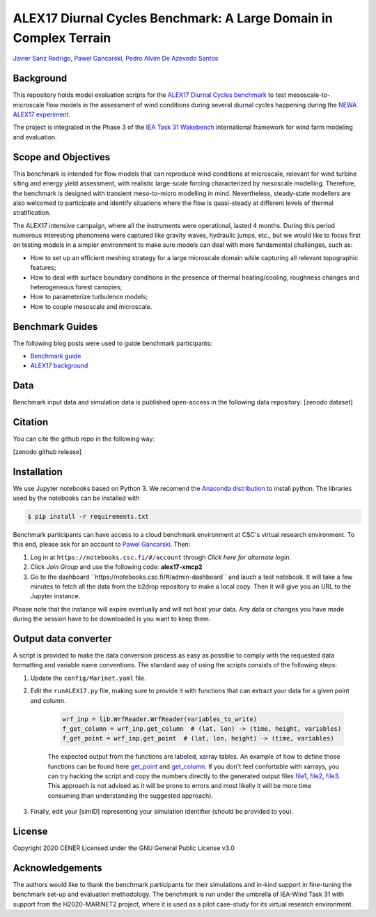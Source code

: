 ALEX17 Diurnal Cycles Benchmark: A Large Domain in Complex Terrain
===========================
`Javier Sanz Rodrigo <mailto:jsrodrigo@cener.com>`_, `Pawel Gancarski <mailto:pgancarski@cener.com>`_, `Pedro Alvim De Azevedo Santos <mailto:paas@dtu.dk>`_


Background 
----------
This repository holds model evaluation scripts for the  `ALEX17 Diurnal Cycles benchmark <https://thewindvaneblog.com/alex17-diurnal-cycles-benchmark-a-large-domain-in-complex-terrain-b5029e94485>`_ to test mesoscale-to-microscale flow models in the assessment of wind conditions during several diurnal cycles happening during the `NEWA ALEX17 experiment <https://thewindvaneblog.com/the-alaiz-experiment-alex17-revealing-mountain-valley-large-scale-flow-patterns-6176416dbf2>`_.

The project is integrated in the Phase 3 of the `IEA Task 31 Wakebench <https://community.ieawind.org/task31/home>`_ international framework for wind farm modeling and evaluation.

Scope and Objectives
--------------------
This benchmark is intended for flow models that can reproduce wind conditions at microscale, relevant for wind turbine siting and energy yield assessment, with realistic large-scale forcing characterized by mesoscale modelling. Therefore, the benchmark is designed with transient meso-to-micro modelling in mind. Nevertheless, steady-state modellers are also welcomed to participate and identify situations where the flow is quasi-steady at different levels of thermal stratification.

The ALEX17 intensive campaign, where all the instruments were operational, lasted 4 months. During this period numerous interesting phenomena were captured like gravity waves, hydraulic jumps, etc., but we would like to focus first on testing models in a simpler environment to make sure models can deal with more fundamental challenges, such as:

* How to set up an efficient meshing strategy for a large microscale domain while capturing all relevant topographic features;
* How to deal with surface boundary conditions in the presence of thermal heating/cooling, roughness changes and heterogeneous forest canopies;
* How to parameterize turbulence models;
* How to couple mesoscale and microscale.

Benchmark Guides
----------------
The following blog posts were used to guide benchmark participants:

* `Benchmark guide <https://thewindvaneblog.com/alex17-diurnal-cycles-benchmark-a-large-domain-in-complex-terrain-b5029e94485>`_  
* `ALEX17 background <https://thewindvaneblog.com/the-alaiz-experiment-alex17-revealing-mountain-valley-large-scale-flow-patterns-6176416dbf2>`_  

Data
----
Benchmark input data and simulation data is published open-access in the following data repository: [zenodo dataset]

Citation
--------
You can cite the github repo in the following way:

[zenodo github release]

Installation
------------
We use Jupyter notebooks based on Python 3. We recomend the `Anaconda distribution <https://www.anaconda.com/distribution/>`_ to install python. The libraries used by the notebooks can be installed with 

.. code:: bash

	$ pip install -r requirements.txt

Benchmark participants can have access to a cloud benchmark environment at CSC's virtual research environment. To this end, please ask for an account to `Pawel Gancarski <mailto:pgancarski@cener.com>`_. Then: 

1. Log in at ``https://notebooks.csc.fi/#/account`` through *Click here for alternate login*. 
2. Click *Join Group* and use the following code: **alex17-xmcp2**
3. Go to the dashboard ´´https://notebooks.csc.fi/#/admin-dashboard´´ and lauch a test notebook. It will take a few minutes to fetch all the data from the b2drop repository to make a local copy. Then it will give you an URL to the Jupyter instance. 

Please note that the instance will expire eventually and will not host your data. Any data or changes you have made during the session have to be downloaded is you want to keep them. 


Output data converter
---------------------
A script is provided to make the data conversion process as easy as possible to comply with the requested data formatting and variable name conventions. The standard way of using the scripts consists of the following steps:

1. Update the ``config/Marinet.yaml`` file.
2. Edit the ``runALEX17.py`` file, making sure to provide it with functions that can extract your data for a given point and column.

	.. code:: python

		wrf_inp = lib.WrfReader.WrfReader(variables_to_write)
		f_get_column = wrf_inp.get_column  # (lat, lon) -> (time, height, variables)
		f_get_point = wrf_inp.get_point  # (lat, lon, height) -> (time, variables)

	The expected output from the functions are labeled, xarray tables. An example of how to define those functions can be found here `get_point <https://github.com/iat-cener/alex17/blob/5f1fc540065f1e4b23114e42930fa5f5c7ca4965/lib/WrfReader.py#L322>`_ and `get_column <https://github.com/iat-cener/alex17/blob/5f1fc540065f1e4b23114e42930fa5f5c7ca4965/lib/WrfReader.py#L332>`_. If you don't feel confortable with xarrays, you can try hacking the script and copy the numbers directly to the generated output files `file1 <https://github.com/iat-cener/alex17/blob/5f1fc540065f1e4b23114e42930fa5f5c7ca4965/lib/alex17_functions.py#L82>`_, `file2 <https://github.com/iat-cener/alex17/blob/5f1fc540065f1e4b23114e42930fa5f5c7ca4965/lib/alex17_functions.py#L130>`_, `file3 <https://github.com/iat-cener/alex17/blob/5f1fc540065f1e4b23114e42930fa5f5c7ca4965/lib/alex17_functions.py#L174>`_. This approach is not advised as it will be prone to errors and most likelly it will be more time consuming than understanding the suggested approach).

3. Finally, edit your [simID] representing your simulation identifier (should be provided to you).

License
-------
Copyright 2020 CENER
Licensed under the GNU General Public License v3.0

Acknowledgements
----------------
The authors would like to thank the benchmark participants for their simulations and in-kind support in fine-tuning the benchmark set-up and evaluation methodology. The benchmark is run under the umbrella of IEA-Wind Task 31 with support from the H2020-MARINET2 project, where it is used as a pilot case-study for its virtual research environment. 
